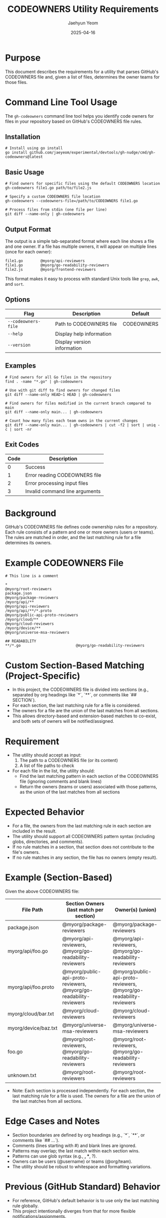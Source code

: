 #+TITLE: CODEOWNERS Utility Requirements
#+AUTHOR: Jaehyun Yeom
#+DATE: 2025-04-16

* Purpose

This document describes the requirements for a utility that parses GitHub's CODEOWNERS file and, given a list of files, determines the owner teams for those files.

* Command Line Tool Usage

The ~gh-codeowners~ command line tool helps you identify code owners for files in your repository based on GitHub's CODEOWNERS file rules.

** Installation

#+begin_src shell
  # Install using go install
  go install github.com/jaeyeom/experimental/devtools/gh-nudge/cmd/gh-codeowners@latest
#+end_src

** Basic Usage

#+begin_src shell
  # Find owners for specific files using the default CODEOWNERS location
  gh-codeowners file1.go path/to/file2.js

  # Specify a custom CODEOWNERS file location
  gh-codeowners --codeowners-file=/path/to/CODEOWNERS file1.go

  # Process files from stdin (one file per line)
  git diff --name-only | gh-codeowners
#+end_src

** Output Format

The output is a simple tab-separated format where each line shows a file and one owner. If a file has multiple owners, it will appear on multiple lines (once for each owner):

#+begin_example
file1.go        @myorg/api-reviewers
file1.go        @myorg/go-readability-reviewers
file2.js        @myorg/frontend-reviewers
#+end_example

This format makes it easy to process with standard Unix tools like ~grep~, ~awk~, and ~sort~.

** Options

| Flag                | Description                                                | Default                     |
|---------------------+------------------------------------------------------------+-----------------------------|
| ~--codeowners-file~ | Path to CODEOWNERS file                                    | CODEOWNERS                  |
| ~--help~            | Display help information                                   |                             |
| ~--version~         | Display version information                                |                             |

** Examples

#+begin_src shell
  # Find owners for all Go files in the repository
  find . -name "*.go" | gh-codeowners

  # Use with git diff to find owners for changed files
  git diff --name-only HEAD~1 HEAD | gh-codeowners

  # Find owners for files modified in the current branch compared to main
  git diff --name-only main... | gh-codeowners

  # Count how many files each team owns in the current changes
  git diff --name-only main... | gh-codeowners | cut -f2 | sort | uniq -c | sort -nr
#+end_src

** Exit Codes

| Code | Description                      |
|------+----------------------------------|
| 0    | Success                          |
| 1    | Error reading CODEOWNERS file    |
| 2    | Error processing input files     |
| 3    | Invalid command line arguments   |

* Background

GitHub's CODEOWNERS file defines code ownership rules for a repository. Each rule consists of a pattern and one or more owners (users or teams). The rules are matched in order, and the last matching rule for a file determines its owners.

* Example CODEOWNERS File

#+begin_example
# This line is a comment

*                                                                   @myorg/root-reviewers
package.json                                                        @myorg/package-reviewers
/myorg/api/**                                                       @myorg/api-reviewers
/myorg/api/**/*.proto                                               @myorg/public-api-proto-reviewers
/myorg/cloud/**                                                     @myorg/cloud-reviewers
/myorg/device/**                                                    @myorg/universe-msa-reviewers

## READABILITY
**/*.go                         @myorg/go-readability-reviewers
#+end_example

* Custom Section-Based Matching (Project-Specific)

- In this project, the CODEOWNERS file is divided into sections (e.g., separated by org headings like `*`, `**`, or comments like `## SECTION`).
- For each section, the last matching rule for a file is considered.
- The owners for a file are the union of the last matches from all sections.
- This allows directory-based and extension-based matches to co-exist, and both sets of owners will be notified/assigned.

* Requirement

- The utility should accept as input:
  1. The path to a CODEOWNERS file (or its content)
  2. A list of file paths to check

- For each file in the list, the utility should:
  - Find the last matching pattern in each section of the CODEOWNERS file (ignoring comments and blank lines)
  - Return the owners (teams or users) associated with those patterns, as the union of the last matches from all sections

* Expected Behavior

- For a file, the owners from the last matching rule in each section are included in the result.
- The utility should support all CODEOWNERS pattern syntax (including globs, directories, and comments).
- If no rule matches in a section, that section does not contribute to the file's owners.
- If no rule matches in any section, the file has no owners (empty result).

* Example (Section-Based)

Given the above CODEOWNERS file:

| File Path            | Section Owners (last match per section)                            | Owner(s) (union)                                                   |
|----------------------+--------------------------------------------------------------------+--------------------------------------------------------------------|
| package.json         | @myorg/package-reviewers                                           | @myorg/package-reviewers                                           |
| myorg/api/foo.go     | @myorg/api-reviewers, @myorg/go-readability-reviewers              | @myorg/api-reviewers, @myorg/go-readability-reviewers              |
| myorg/api/foo.proto  | @myorg/public-api-proto-reviewers, @myorg/go-readability-reviewers | @myorg/public-api-proto-reviewers, @myorg/go-readability-reviewers |
| myorg/cloud/bar.txt  | @myorg/cloud-reviewers                                             | @myorg/cloud-reviewers                                             |
| myorg/device/baz.txt | @myorg/universe-msa-reviewers                                      | @myorg/universe-msa-reviewers                                      |
| foo.go               | @myorg/root-reviewers, @myorg/go-readability-reviewers             | @myorg/root-reviewers, @myorg/go-readability-reviewers             |
| unknown.txt          | @myorg/root-reviewers                                              | @myorg/root-reviewers                                              |

- Note: Each section is processed independently. For each section, the last matching rule for a file is used. The owners for a file are the union of the last matches from all sections.

* Edge Cases and Notes

- Section boundaries are defined by org headings (e.g., `*`, `**`, or comments like `## ...`).
- Comments (lines starting with #) and blank lines are ignored.
- Patterns may overlap; the last match within each section wins.
- Patterns can use glob syntax (e.g., *, **, ?).
- Owners can be users (@username) or teams (@org/team).
- The utility should be robust to whitespace and formatting variations.

* Previous (GitHub Standard) Behavior

- For reference, GitHub's default behavior is to use only the last matching rule globally.
- This project intentionally diverges from that for more flexible notifications/assignments.

* Future Extensions

- Support for validating CODEOWNERS syntax
- Listing all files and their owners in a repository
- Integration with other GitHub utilities in this project
